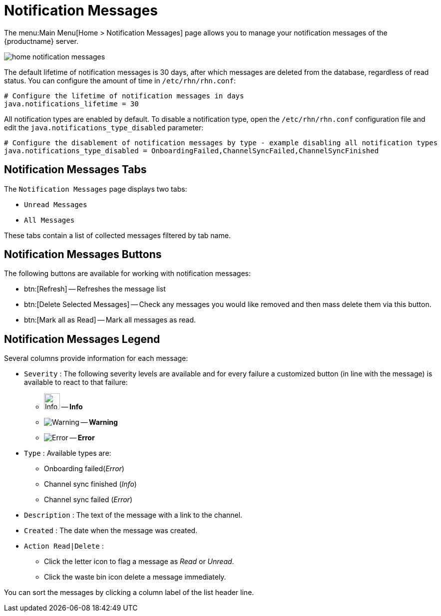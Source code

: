 [[ref.webui.overview.notifications]]
= Notification Messages





The menu:Main Menu[Home > Notification Messages] page allows you to manage your notification messages of the {productname} server.

image::home_notification_messages.png[scaledwidth=80%]

The default lifetime of notification messages is 30 days, after which messages are deleted from the database, regardless of read status.
You can configure the amount of time in [path]``/etc/rhn/rhn.conf``:

----
# Configure the lifetime of notification messages in days
java.notifications_lifetime = 30
----

All notification types are enabled by default.
To disable a notification type, open the [path]``/etc/rhn/rhn.conf`` configuration file and edit the [systemitem]``java.notifications_type_disabled`` parameter:

----
# Configure the disablement of notification messages by type - example disabling all notification types
java.notifications_type_disabled = OnboardingFailed,ChannelSyncFailed,ChannelSyncFinished
----


== Notification Messages Tabs

The [guimenu]``Notification Messages`` page displays two tabs:

* [guimenu]``Unread Messages``
* [guimenu]``All Messages``

These tabs contain a list of collected messages filtered by tab name.



== Notification Messages Buttons

The following buttons are available for working with notification messages:

* btn:[Refresh] -- Refreshes the message list
* btn:[Delete Selected Messages] -- Check any messages you would like removed and then mass delete them via this button.
* btn:[Mark all as Read] -- Mark all messages as read.



== Notification Messages Legend

Several columns provide information for each message:

* [guimenu]``Severity`` : The following severity levels are available and for every failure a customized button (in line with the message) is available to react to that failure:
** image:info-circle.svg[Info,32,32] -- **Info**
** image:fa-warning.svg[Warning,scaledwidth=1.68em] -- *Warning*
//Fix time-circle.svg its the wrong size
** image:times-circle.svg[Error,scaledwidth=1.34em] -- *Error*
* [guimenu]``Type`` : Available types are:
** Onboarding failed(_Error_)
** Channel sync finished (_Info_)
** Channel sync failed (_Error_)
* [guimenu]``Description`` : The text of the message with a link to the channel.
* [guimenu]``Created`` : The date when the message was created.
* [guimenu]``Action Read|Delete`` :
** Click the letter icon to flag a message as _Read_ or _Unread_.
** Click the waste bin icon delete a message immediately.

You can sort the messages by clicking a column label of the list header line.
